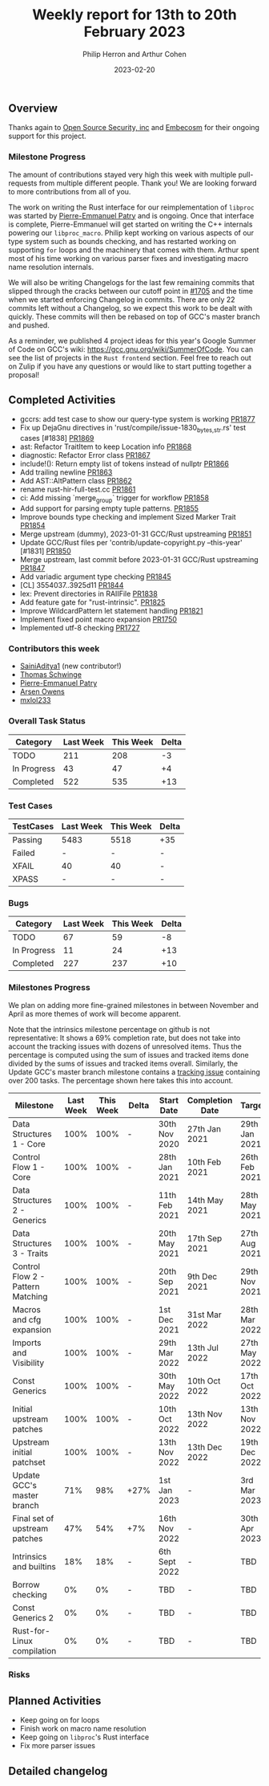 #+title:  Weekly report for 13th to 20th February 2023
#+author: Philip Herron and Arthur Cohen
#+date:   2023-02-20

** Overview

Thanks again to [[https://opensrcsec.com/][Open Source Security, inc]] and [[https://www.embecosm.com/][Embecosm]] for their ongoing support for this project.

*** Milestone Progress

The amount of contributions stayed very high this week with multiple pull-requests from multiple different people. Thank you! We are looking forward to more contributions from all of you.

The work on writing the Rust interface for our reimplementation of ~libproc~ was started by [[https://github.com/p-e-p/][Pierre-Emmanuel Patry]] and is ongoing. Once that interface is complete, Pierre-Emmanuel will get started on writing the C++ internals powering our ~libproc_macro~.
Philip kept working on various aspects of our type system such as bounds checking, and has restarted working on supporting ~for~ loops and the machinery that comes with them. Arthur spent most of his time working on various parser fixes and investigating macro name resolution internals.

We will also be writing Changelogs for the last few remaining commits that slipped through the cracks between our cutoff point in [[https://github.com/rust-GCC/gccrs/issues/1705][#1705]] and the time when we started enforcing Changelog in commits. There are only 22 commits left without a Changelog, so we expect this work to be dealt with quickly.
These commits will then be rebased on top of GCC's master branch and pushed.

As a reminder, we published 4 project ideas for this year's Google Summer of Code on GCC's wiki: https://gcc.gnu.org/wiki/SummerOfCode. You can see the list of projects in the ~Rust frontend~ section. Feel free to reach out on Zulip if you have any questions or would like to start putting together a proposal!

** Completed Activities

- gccrs: add test case to show our query-type system is working [[https://github.com/rust-gcc/gccrs/pull/1877][PR1877]]
- Fix up DejaGnu directives in 'rust/compile/issue-1830_{bytes,str}.rs' test cases [#1838] [[https://github.com/rust-gcc/gccrs/pull/1869][PR1869]]
- ast: Refactor TraitItem to keep Location info [[https://github.com/rust-gcc/gccrs/pull/1868][PR1868]]
- diagnostic: Refactor Error class [[https://github.com/rust-gcc/gccrs/pull/1867][PR1867]]
- include!(): Return empty list of tokens instead of nullptr [[https://github.com/rust-gcc/gccrs/pull/1866][PR1866]]
- Add trailing newline [[https://github.com/rust-gcc/gccrs/pull/1863][PR1863]]
- Add AST::AltPattern class [[https://github.com/rust-gcc/gccrs/pull/1862][PR1862]]
- rename rust-hir-full-test.cc [[https://github.com/rust-gcc/gccrs/pull/1861][PR1861]]
- ci: Add missing `merge_group` trigger for workflow [[https://github.com/rust-gcc/gccrs/pull/1858][PR1858]]
- Add support for parsing empty tuple patterns. [[https://github.com/rust-gcc/gccrs/pull/1855][PR1855]]
- Improve bounds type checking and implement Sized Marker Trait [[https://github.com/rust-gcc/gccrs/pull/1854][PR1854]]
- Merge upstream (dummy), 2023-01-31 GCC/Rust upstreaming [[https://github.com/rust-gcc/gccrs/pull/1851][PR1851]]
- Update GCC/Rust files per 'contrib/update-copyright.py --this-year' [#1831] [[https://github.com/rust-gcc/gccrs/pull/1850][PR1850]]
- Merge upstream, last commit before 2023-01-31 GCC/Rust upstreaming [[https://github.com/rust-gcc/gccrs/pull/1847][PR1847]]
- Add variadic argument type checking [[https://github.com/rust-gcc/gccrs/pull/1845][PR1845]]
- [CL] 3554037..3925d11 [[https://github.com/rust-gcc/gccrs/pull/1844][PR1844]]
- lex: Prevent directories in RAIIFile [[https://github.com/rust-gcc/gccrs/pull/1838][PR1838]]
- Add feature gate for "rust-intrinsic". [[https://github.com/rust-gcc/gccrs/pull/1825][PR1825]]
- Improve WildcardPattern let statement handling [[https://github.com/rust-gcc/gccrs/pull/1821][PR1821]]
- Implement fixed point macro expansion [[https://github.com/rust-gcc/gccrs/pull/1750][PR1750]]
- Implemented utf-8 checking [[https://github.com/rust-gcc/gccrs/pull/1727][PR1727]]

*** Contributors this week

- [[https://github.com/SainiAditya1][SainiAditya1]] (new contributor!)
- [[https://github.com/dkm][Thomas Schwinge]]
- [[https://github.com/P-E-P][Pierre-Emmanuel Patry]]
- [[https://github.com/powerboat9][Arsen Owens]]
- [[https://github.com/turingki][mxlol233]]

*** Overall Task Status

| Category    | Last Week | This Week | Delta |
|-------------+-----------+-----------+-------|
| TODO        |       211 |       208 |    -3 |
| In Progress |        43 |        47 |    +4 |
| Completed   |       522 |       535 |   +13 |

*** Test Cases

| TestCases | Last Week | This Week | Delta |
|-----------+-----------+-----------+-------|
| Passing   |   5483    |  5518     |   +35 |
| Failed    |   -       |  -        |     - |
| XFAIL     |   40      |  40       |     - |
| XPASS     |   -       |  -        |     - |

*** Bugs

| Category    | Last Week | This Week | Delta |
|-------------+-----------+-----------+-------|
| TODO        |        67 |        59 |    -8 |
| In Progress |        11 |        24 |   +13 |
| Completed   |       227 |       237 |   +10 |

*** Milestones Progress

We plan on adding more fine-grained milestones in between November and April as more themes of work will become apparent.

Note that the intrinsics milestone percentage on github is not representative: It shows a 69% completion rate, but does not take into account the tracking issues with dozens of unresolved items.
Thus the percentage is computed using the sum of issues and tracked items done divided by the sums of issues and tracked items overall.
Similarly, the Update GCC's master branch milestone contains a [[https://github.com/rust-gcc/gccrs/issues/1705][tracking issue]] containing over 200 tasks. The percentage shown here takes this into account.

| Milestone                         | Last Week | This Week | Delta | Start Date    | Completion Date | Target        |
|-----------------------------------+-----------+-----------+-------+---------------+-----------------+---------------|
| Data Structures 1 - Core          |      100% |      100% | -     | 30th Nov 2020 | 27th Jan 2021   | 29th Jan 2021 |
| Control Flow 1 - Core             |      100% |      100% | -     | 28th Jan 2021 | 10th Feb 2021   | 26th Feb 2021 |
| Data Structures 2 - Generics      |      100% |      100% | -     | 11th Feb 2021 | 14th May 2021   | 28th May 2021 |
| Data Structures 3 - Traits        |      100% |      100% | -     | 20th May 2021 | 17th Sep 2021   | 27th Aug 2021 |
| Control Flow 2 - Pattern Matching |      100% |      100% | -     | 20th Sep 2021 |  9th Dec 2021   | 29th Nov 2021 |
| Macros and cfg expansion          |      100% |      100% | -     |  1st Dec 2021 | 31st Mar 2022   | 28th Mar 2022 |
| Imports and Visibility            |      100% |      100% | -     | 29th Mar 2022 | 13th Jul 2022   | 27th May 2022 |
| Const Generics                    |      100% |      100% | -     | 30th May 2022 | 10th Oct 2022   | 17th Oct 2022 |
| Initial upstream patches          |      100% |      100% | -     | 10th Oct 2022 | 13th Nov 2022   | 13th Nov 2022 |
| Upstream initial patchset         |      100% |      100% | -     | 13th Nov 2022 | 13th Dec 2022   | 19th Dec 2022 |
| Update GCC's master branch        |       71% |       98% | +27%  |  1st Jan 2023 | -               |  3rd Mar 2023 |
| Final set of upstream patches     |       47% |       54% | +7%   | 16th Nov 2022 | -               | 30th Apr 2023 |
| Intrinsics and builtins           |       18% |       18% | -     | 6th Sept 2022 | -               | TBD           |
| Borrow checking                   |        0% |        0% | -     | TBD           | -               | TBD           |
| Const Generics 2                  |        0% |        0% | -     | TBD           | -               | TBD           |
| Rust-for-Linux compilation        |        0% |        0% | -     | TBD           | -               | TBD           |

*** Risks

** Planned Activities

- Keep going on for loops
- Finish work on macro name resolution
- Keep going on ~libproc~'s Rust interface
- Fix more parser issues

** Detailed changelog
